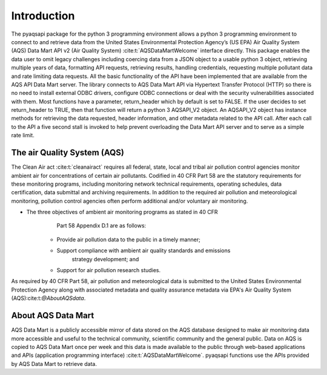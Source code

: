 .. index:: Introduction;
.. sectionauthor:: Clinton Mccrowey \<mccrowey \<DOT\>\ clinton \<AT\>\ epa.gov\>

Introduction
============
The pyaqsapi package for the python 3 programming environment allows a python 3
programming environment to connect to and retrieve data from the United States
Environmental Protection Agency’s (US EPA) Air Quality System (AQS) Data Mart
API v2 (Air Quality System) :cite:t:`AQSDataMartWelcome` interface directly.
This package enables the data user to omit legacy challenges including coercing
data from a JSON object to a usable python 3 object, retrieving multiple years
of data, formatting API requests, retrieving results, handling credentials,
requesting multiple pollutant data and rate limiting data requests.
All the basic functionality of the API have been implemented that are available
from the AQS API Data Mart server. The library connects to AQS Data Mart API
via Hypertext Transfer Protocol (HTTP) so there is no need to install external
ODBC drivers, configure ODBC connections or deal with the security
vulnerabilities associated with them. Most functions have a parameter,
return_header which by default is set to FALSE. If the user decides to
set return_header to TRUE, then that function will return a python 3
AQSAPI_V2 object. An AQSAPI_V2 object has instance methods for retrieving the
data requested, header information, and other metadata related to the API call.
After each call to the API a five second stall is invoked to help prevent
overloading the Data Mart API server and to serve as a simple rate limit.

The air Quality System (AQS)
----------------------------
The Clean Air act :cite:t:`cleanairact` requires all federal, state, local and
tribal air pollution control agencies monitor ambient air for concentrations of
certain air pollutants. Codified in 40 CFR Part 58 are the statutory
requirements for these monitoring programs, including monitoring network
technical requirements, operating schedules, data certification, data submittal
and archiving requirements. In addition to the required air pollution and
meteorological monitoring, pollution control agencies often perform additional
and/or voluntary air monitoring.

* The three objectives of ambient air monitoring programs as stated in 40 CFR
      Part 58 Appendix D.1 are as follows:

    * Provide air pollution data to the public in a timely manner;
    * Support compliance with ambient air quality standards and emissions
        strategy development; and
    * Support for air pollution research studies.

As required by 40 CFR Part 58, air pollution and meteorological data is
submitted to the United States Environmental Protection Agency along with
associated metadata and quality assurance metadata via EPA's Air
Quality System (AQS):cite:t:`@AboutAQSdata`.

About AQS Data Mart
-------------------
AQS Data Mart is a publicly accessible mirror of data stored on the AQS database
designed to make air monitoring data more accessible and useful to the technical
community, scientific community and the general public. Data on AQS is copied to
AQS Data Mart once per week and this data is made available to the public
through web-based applications and APIs (application programming interface)
:cite:t:`AQSDataMartWelcome`. pyaqsapi functions use the APIs provided by AQS
Data Mart to retrieve data.